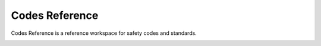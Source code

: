 .. _Codes-Reference:

Codes Reference
---------------

Codes Reference is a reference workspace for safety codes and standards.

.. image:: images/codes_reference.PNG
    :align: center

.. image:: images/ampacities.PNG
    :align: center
